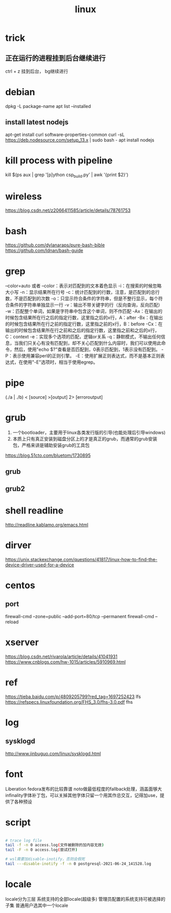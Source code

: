 #+TITLE: linux
#+STARTUP: indent 
* trick
** 正在运行的进程挂到后台继续进行
ctrl + z 挂到后台， bg继续进行
* debian
dpkg -L package-name
apt list --installed
** install latest nodejs
apt-get install curl software-properties-common
curl -sL https://deb.nodesource.com/setup_13.x | sudo bash -
apt install nodejs
* kill process with pipeline
kill $(ps aux | grep '[p]ython csp_build.py' | awk '{print $2}')
* wireless
https://blog.csdn.net/z2066411585/article/details/78761753
* bash
https://github.com/dylanaraps/pure-bash-bible
https://github.com/Idnan/bash-guide
* grep
--color=auto 或者 --color：表示对匹配到的文本着色显示
-i：在搜索的时候忽略大小写
-n：显示结果所在行号
-c：统计匹配到的行数，注意，是匹配到的总行数，不是匹配到的次数
-o：只显示符合条件的字符串，但是不整行显示，每个符合条件的字符串单独显示一行
-v：输出不带关键字的行（反向查询，反向匹配）
-w：匹配整个单词，如果是字符串中包含这个单词，则不作匹配
-Ax：在输出的时候包含结果所在行之后的指定行数，这里指之后的x行，A：after
-Bx：在输出的时候包含结果所在行之前的指定行数，这里指之前的x行，B：before
-Cx：在输出的时候包含结果所在行之前和之后的指定行数，这里指之前和之后的x行，C：context
-e：实现多个选项的匹配，逻辑or关系
-q：静默模式，不输出任何信息，当我们只关心有没有匹配到，却不关心匹配到什么内容时，我们可以使用此命令，然后，使用"echo $?"查看是否匹配到，0表示匹配到，1表示没有匹配到。
-P：表示使用兼容perl的正则引擎。
-E：使用扩展正则表达式，而不是基本正则表达式，在使用"-E"选项时，相当于使用egrep。
* pipe
(./a | ./b) < [source] >[output] 2> [erroroutput]
* grub
1. 一个bootloader，主要用于linux各类发行版的引导(也能处理后引导windows)
2. 本质上只有真正安装到磁盘分区上的才是真正的grub，而通常的grub安装包，严格来讲是辅助安装grub的工具包
https://blog.51cto.com/bluetom/1730895
** grub
** grub2
* shell readline
http://readline.kablamo.org/emacs.html
* dirver
https://unix.stackexchange.com/questions/41817/linux-how-to-find-the-device-driver-used-for-a-device
* centos
** port
firewall-cmd --zone=public --add-port=80/tcp --permanent
firewall-cmd --reload
* xserver
https://blog.csdn.net/rivarola/article/details/41041931
https://www.cnblogs.com/hw-1015/articles/5910969.html
* ref
https://tieba.baidu.com/p/4809205799?red_tag=1697252423 lfs
https://refspecs.linuxfoundation.org/FHS_3.0/fhs-3.0.pdf fhs
* log
** sysklogd
http://www.jinbuguo.com/linux/sysklogd.html
* font
Liberation fedora发布的比较靠谱
noto做最低程度的fallback处理，涵盖面够大
infinality字体补丁包，可以关掉其他字体只留一个用其作总交互，记得加use，提供了各种预设
* script
#+BEGIN_SRC bash

# trace log file
tail -f -n 0 access.log(文件被删除的加内容无效)
tail -F -n 0 access.log(尝试打开)

# wsl需要加disable-inotify，否则会假死
tail ---disable-inotify -f -n 0 postgresql-2021-06-24_141528.log

#+END_SRC
* locale
locale分为三层
系统支持的全部locale(超级多)
管理员配置的系统支持可被选择的子集
普通用户选其中一个locale